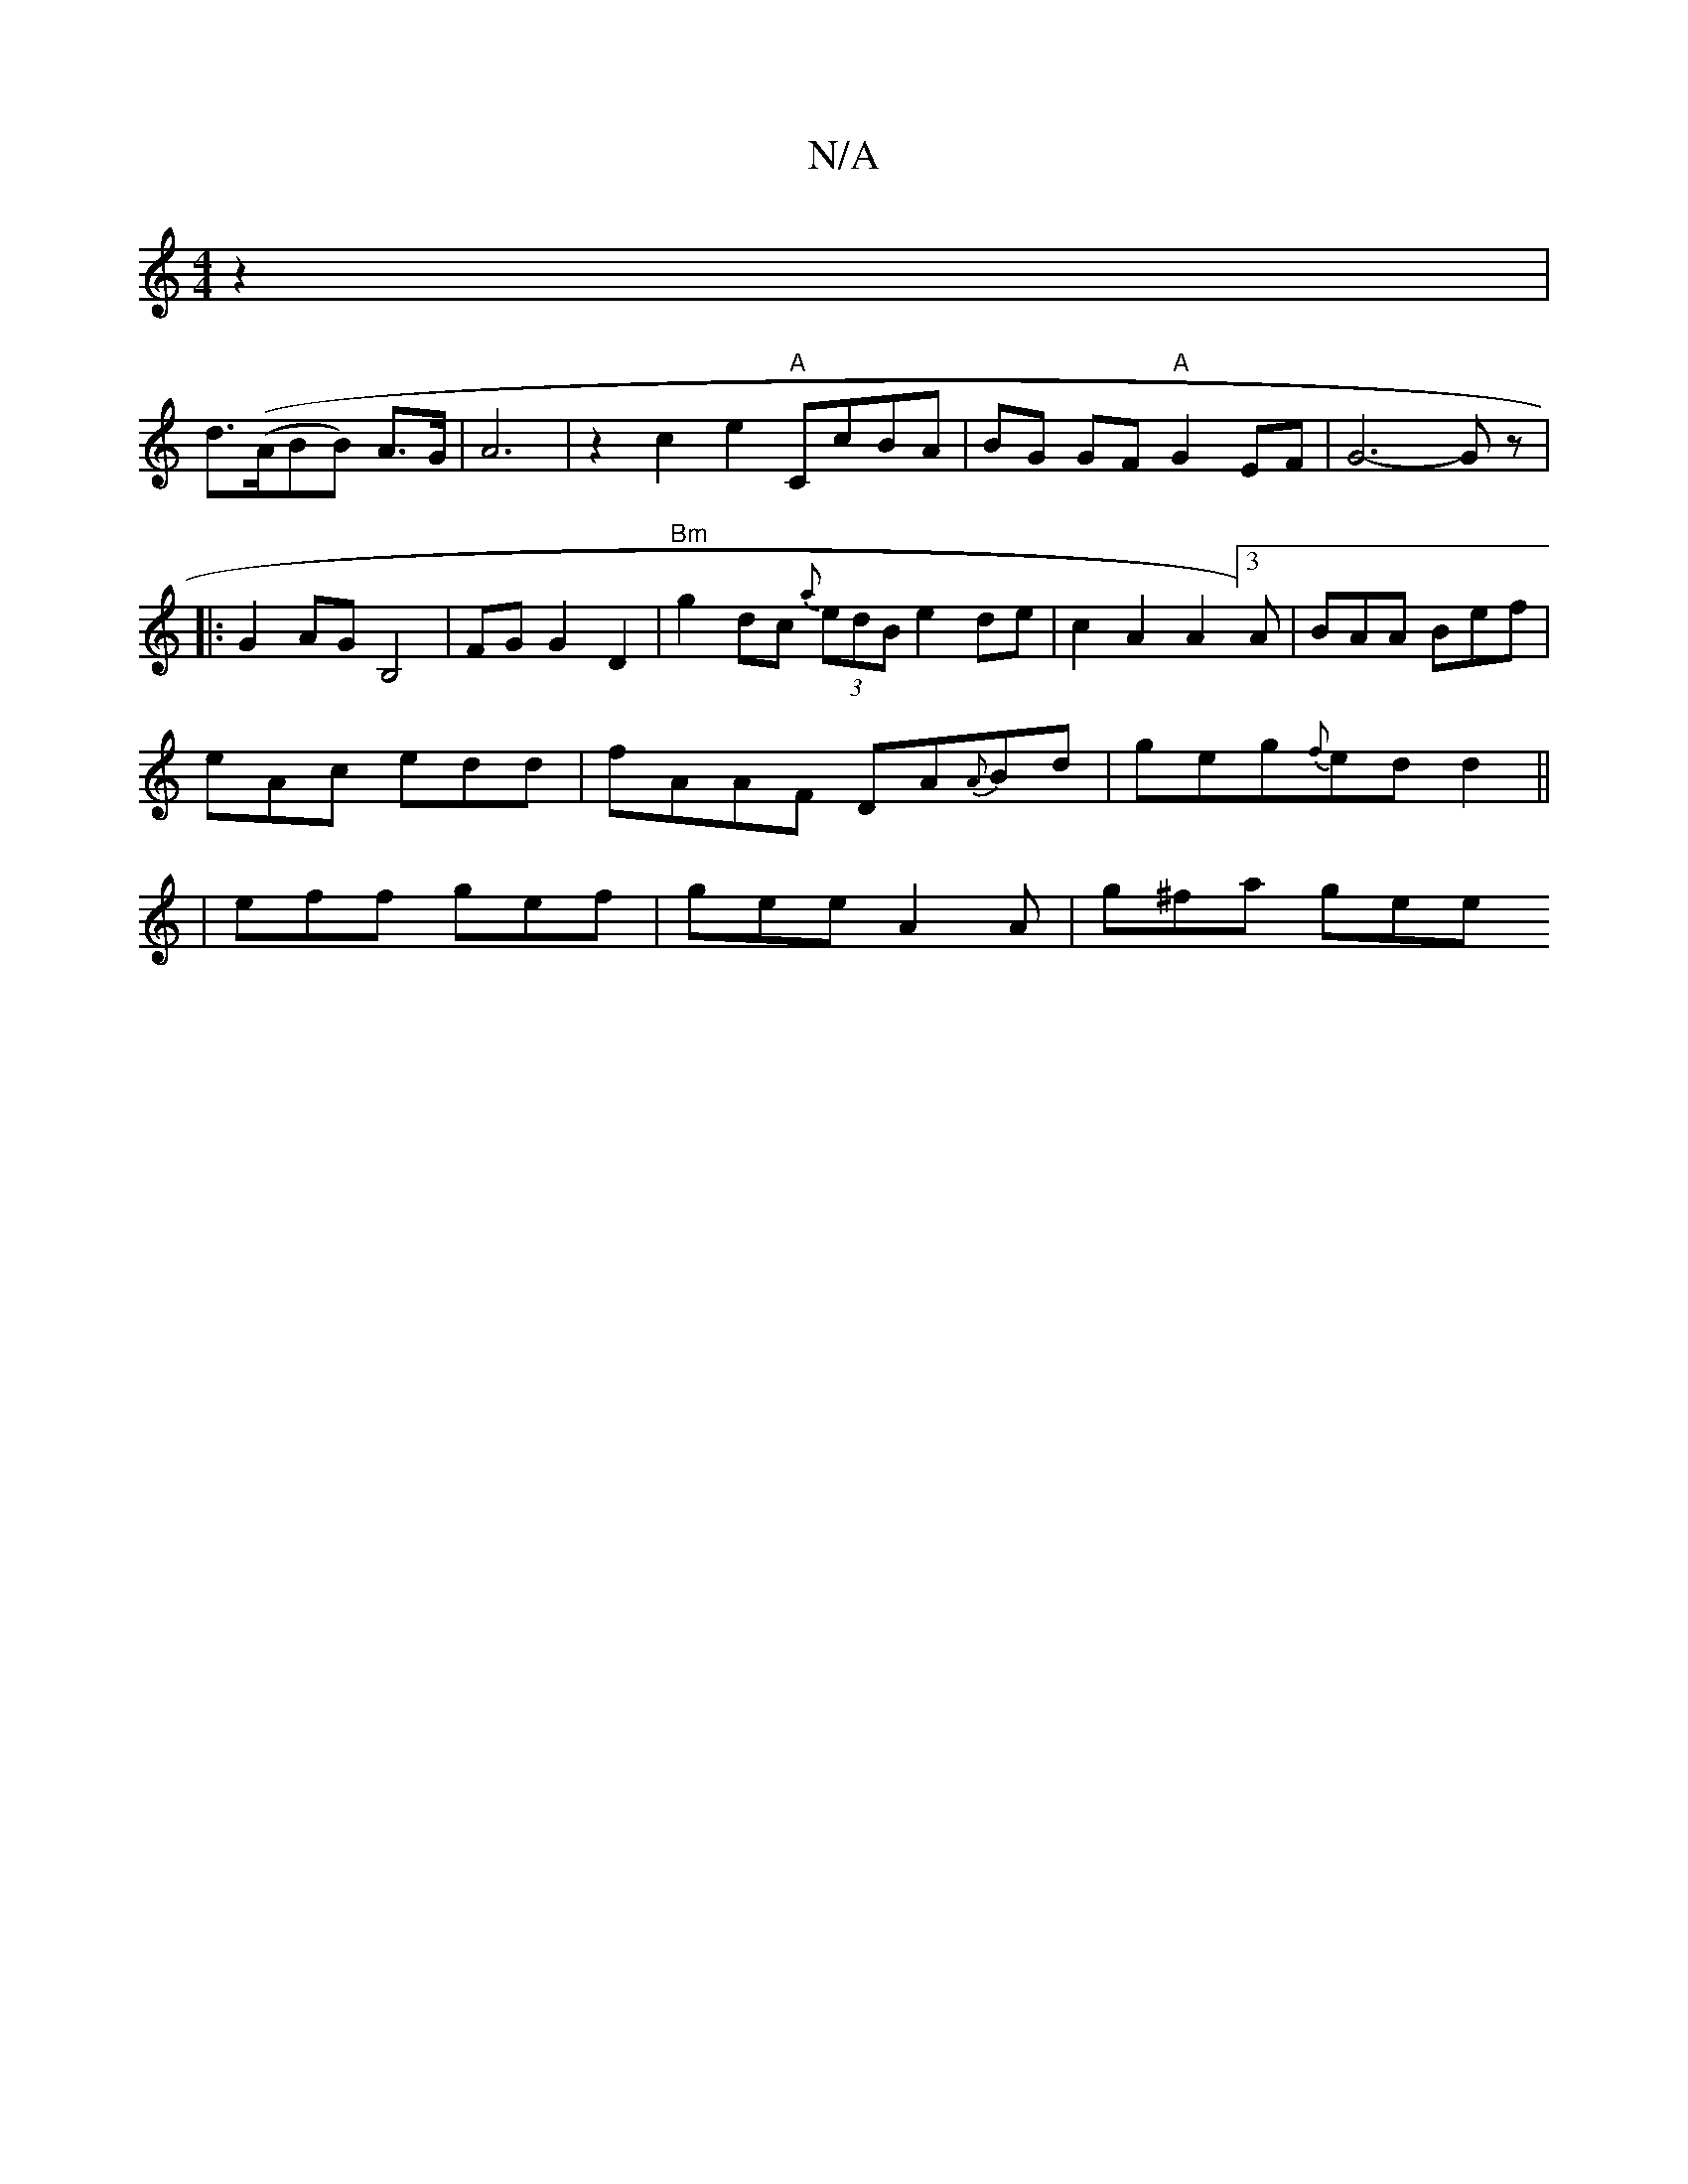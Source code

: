 X:1
T:N/A
M:4/4
R:N/A
K:Cmajor
2z2|!slid((>ABB) A>G | A6-|z2c2 e2 "A"CcBA | BG GF "A"G2EF | G6- G z | 
|:G2AG B,4 | FGG2D2|"Bm"g2dc (3{a}edB e2 de|
c2A2 A2[3A|BAA Bef|eAc edd|
fAAF DA{A}Bd|
geg{f}ed d2||
|eff gef|
gee A2A|
g^fa gee